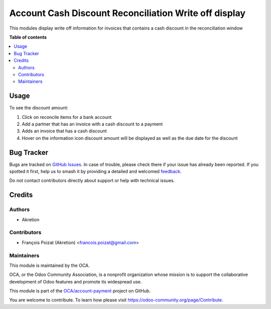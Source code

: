 ======================================================
Account Cash Discount Reconciliation Write off display
======================================================

..
   !!!!!!!!!!!!!!!!!!!!!!!!!!!!!!!!!!!!!!!!!!!!!!!!!!!!
   !! This file is generated by oca-gen-addon-readme !!
   !! changes will be overwritten.                   !!
   !!!!!!!!!!!!!!!!!!!!!!!!!!!!!!!!!!!!!!!!!!!!!!!!!!!!
   !! source digest: sha256:74dd107f5d81f4e7bea3e1b15cd65c78cefc4165feaa3e83413995d43f36e7b5
   !!!!!!!!!!!!!!!!!!!!!!!!!!!!!!!!!!!!!!!!!!!!!!!!!!!!

.. |badge1| image:: https://img.shields.io/badge/maturity-Beta-yellow.png
    :target: https://odoo-community.org/page/development-status
    :alt: Beta
.. |badge2| image:: https://img.shields.io/badge/licence-AGPL--3-blue.png
    :target: http://www.gnu.org/licenses/agpl-3.0-standalone.html
    :alt: License: AGPL-3
.. |badge3| image:: https://img.shields.io/badge/github-OCA%2Faccount--payment-lightgray.png?logo=github
    :target: https://github.com/OCA/account-payment/tree/akretion:14.0-cash-discount-reconcile-write-off/account_cash_discount_reconcile_write_off
    :alt: OCA/account-payment
.. |badge4| image:: https://img.shields.io/badge/weblate-Translate%20me-F47D42.png
    :target: https://translation.odoo-community.org/projects/account-payment-akretion:14-0-cash-discount-reconcile-write-off/account-payment-akretion:14-0-cash-discount-reconcile-write-off-account_cash_discount_reconcile_write_off
    :alt: Translate me on Weblate
.. |badge5| image:: https://img.shields.io/badge/runboat-Try%20me-875A7B.png
    :target: https://runboat.odoo-community.org/builds?repo=OCA/account-payment&target_branch=akretion:14.0-cash-discount-reconcile-write-off
    :alt: Try me on Runboat

|badge1| |badge2| |badge3| |badge4| |badge5|

This modules display write off information for invoices that contains a cash discount in
the reconciliation window

**Table of contents**

.. contents::
   :local:

Usage
=====

To see the discount amount:

#. Click on reconcile items for a bank account
#. Add a partner that has an invoice with a cash discount to a payment
#. Adds an invoice that has a cash discount
#. Hover on the information icon discount amount will be displayed as well as the due date for the discount

Bug Tracker
===========

Bugs are tracked on `GitHub Issues <https://github.com/OCA/account-payment/issues>`_.
In case of trouble, please check there if your issue has already been reported.
If you spotted it first, help us to smash it by providing a detailed and welcomed
`feedback <https://github.com/OCA/account-payment/issues/new?body=module:%20account_cash_discount_reconcile_write_off%0Aversion:%20akretion:14.0-cash-discount-reconcile-write-off%0A%0A**Steps%20to%20reproduce**%0A-%20...%0A%0A**Current%20behavior**%0A%0A**Expected%20behavior**>`_.

Do not contact contributors directly about support or help with technical issues.

Credits
=======

Authors
~~~~~~~

* Akretion

Contributors
~~~~~~~~~~~~

* François Poizat (Akretion) <francois.poizat@gmail.com>

Maintainers
~~~~~~~~~~~

This module is maintained by the OCA.

.. image:: https://odoo-community.org/logo.png
   :alt: Odoo Community Association
   :target: https://odoo-community.org

OCA, or the Odoo Community Association, is a nonprofit organization whose
mission is to support the collaborative development of Odoo features and
promote its widespread use.

This module is part of the `OCA/account-payment <https://github.com/OCA/account-payment/tree/akretion:14.0-cash-discount-reconcile-write-off/account_cash_discount_reconcile_write_off>`_ project on GitHub.

You are welcome to contribute. To learn how please visit https://odoo-community.org/page/Contribute.
